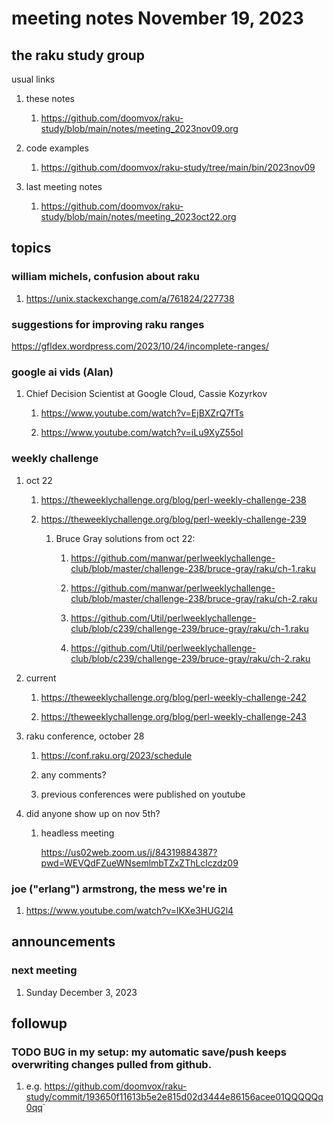* meeting notes November 19, 2023
** the raku study group
**** usual links
***** these notes
****** https://github.com/doomvox/raku-study/blob/main/notes/meeting_2023nov09.org

***** code examples
****** https://github.com/doomvox/raku-study/tree/main/bin/2023nov09

***** last meeting notes
****** https://github.com/doomvox/raku-study/blob/main/notes/meeting_2023oct22.org

** topics



*** william michels, confusion about raku
**** https://unix.stackexchange.com/a/761824/227738

*** suggestions for improving raku ranges
https://gfldex.wordpress.com/2023/10/24/incomplete-ranges/

*** google ai vids (Alan)
**** Chief Decision Scientist at Google Cloud, Cassie Kozyrkov 
***** https://www.youtube.com/watch?v=EjBXZrQ7fTs
***** https://www.youtube.com/watch?v=iLu9XyZ55oI

*** weekly challenge
**** oct 22
***** https://theweeklychallenge.org/blog/perl-weekly-challenge-238
***** https://theweeklychallenge.org/blog/perl-weekly-challenge-239
****** Bruce Gray solutions from oct 22:
******* https://github.com/manwar/perlweeklychallenge-club/blob/master/challenge-238/bruce-gray/raku/ch-1.raku
******* https://github.com/manwar/perlweeklychallenge-club/blob/master/challenge-238/bruce-gray/raku/ch-2.raku
******* https://github.com/Util/perlweeklychallenge-club/blob/c239/challenge-239/bruce-gray/raku/ch-1.raku
******* https://github.com/Util/perlweeklychallenge-club/blob/c239/challenge-239/bruce-gray/raku/ch-2.raku
**** current
***** https://theweeklychallenge.org/blog/perl-weekly-challenge-242
***** https://theweeklychallenge.org/blog/perl-weekly-challenge-243

**** raku conference, october 28
***** https://conf.raku.org/2023/schedule
***** any comments?
***** previous conferences were published on youtube

**** did anyone show up on nov 5th?
***** headless meeting 
https://us02web.zoom.us/j/84319884387?pwd=WEVQdFZueWNsemlmbTZxZThLclczdz09

*** joe ("erlang") armstrong, the mess we're in 
**** https://www.youtube.com/watch?v=lKXe3HUG2l4



** announcements 
*** next meeting
**** Sunday December  3, 2023



** followup

*** TODO BUG in my setup:  my automatic save/push keeps overwriting changes pulled from github.
**** e.g. https://github.com/doomvox/raku-study/commit/193650f11613b5e2e815d02d3444e86156acee01QQQQQq0qq`



